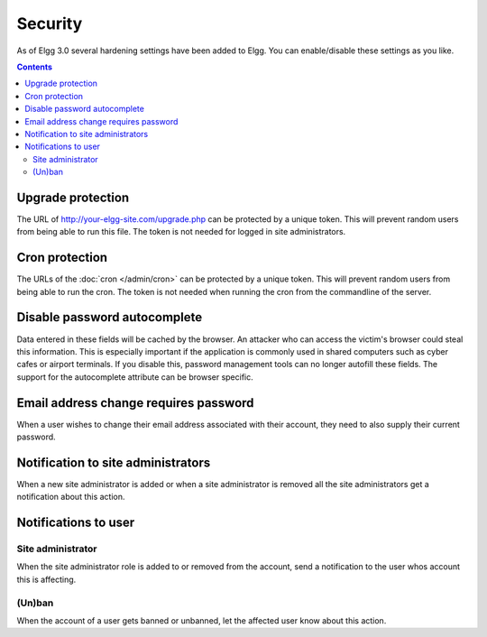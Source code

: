 Security
########

As of Elgg 3.0 several hardening settings have been added to Elgg. You can enable/disable these settings as you like.

.. contents:: Contents
   :depth: 2
   :local:

Upgrade protection
==================

The URL of http://your-elgg-site.com/upgrade.php can be protected by a unique token. This will prevent random users from being able to run this file. 
The token is not needed for logged in site administrators.

Cron protection
===============

The URLs of the :doc:`cron </admin/cron>` can be protected by a unique token. This will prevent random users from being able to run the cron.
The token is not needed when running the cron from the commandline of the server.

Disable password autocomplete
=============================

Data entered in these fields will be cached by the browser. An attacker who can access the victim's browser could steal this information. 
This is especially important if the application is commonly used in shared computers such as cyber cafes or airport terminals. 
If you disable this, password management tools can no longer autofill these fields. The support for the autocomplete attribute can be browser specific.

Email address change requires password
======================================

When a user wishes to change their email address associated with their account, they need to also supply their current password.

Notification to site administrators
===================================

When a new site administrator is added or when a site administrator is removed all the site administrators get a notification about this action.

Notifications to user
=====================

Site administrator
------------------

When the site administrator role is added to or removed from the account, send a notification to the user whos account this is affecting.

(Un)ban
-------

When the account of a user gets banned or unbanned, let the affected user know about this action.
